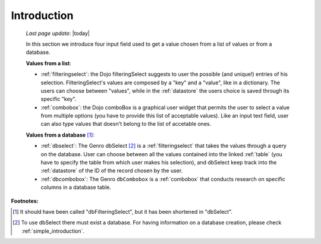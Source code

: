 .. _db:

============
Introduction
============
    
    *Last page update*: |today|
    
    In this section we introduce four input field used to get a value chosen from a list of values or from a database.
    
    **Values from a list**:
            
    * :ref:`filteringselect`: the Dojo filteringSelect suggests to user the possible (and unique!)
      entries of his selection. FilteringSelect's values are composed by a "key" and a "value", like in
      a dictionary. The users can choose between "values", while in the :ref:`datastore` the users
      choice is saved through its specific "key".
    * :ref:`combobox`: the Dojo comboBox is a graphical user widget that permits the user to select
      a value from multiple options (you have to provide this list of acceptable values). Like an input
      text field, user can also type values that doesn't belong to the list of accetable ones.
        
    **Values from a database** [#]_:
        
    * :ref:`dbselect`: The Genro dbSelect [#]_ is a :ref:`filteringselect` that takes the values
      through a query on the database. User can choose between all the values contained into the linked
      :ref:`table` (you have to specify the table from which user makes his selection), and dbSelect
      keep track into the :ref:`datastore` of the ID of the record chosen by the user.
    * :ref:`dbcombobox`: The Genro ``dbCombobox`` is a :ref:`combobox` that conducts research on
      specific columns in a database table.
      
**Footnotes:**

.. [#] It should have been called "dbFilteringSelect", but it has been shortened in "dbSelect".
.. [#] To use dbSelect there must exist a database. For having information on a database creation, please check :ref:`simple_introduction`.